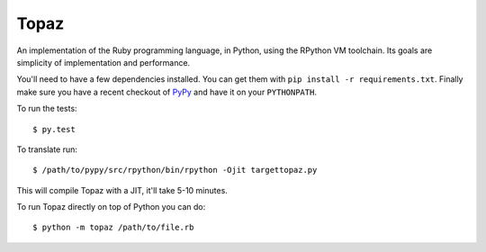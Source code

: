 Topaz
=====


.. image:: https://travis-ci.org/topazproject/topaz.png?branch=master
    :target: https://travis-ci.org/topazproject/topaz

An implementation of the Ruby programming language, in Python, using the
RPython VM toolchain. Its goals are simplicity of implementation and
performance.

You'll need to have a few dependencies installed. You can get them with ``pip
install -r requirements.txt``. Finally make sure you have a recent checkout of
`PyPy`_ and have it on your ``PYTHONPATH``.

To run the tests::

    $ py.test

To translate run::

    $ /path/to/pypy/src/rpython/bin/rpython -Ojit targettopaz.py

This will compile Topaz with a JIT, it'll take 5-10 minutes.

To run Topaz directly on top of Python you can do::

    $ python -m topaz /path/to/file.rb


.. _`PyPy`: https://bitbucket.org/pypy/pypy
